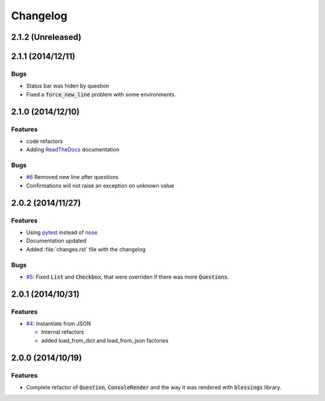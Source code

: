 Changelog
=========

2.1.2 (Unreleased)
------------------



2.1.1 (2014/12/11)
------------------

Bugs
~~~~

* Status bar was hiden by question
* Fixed a :code:`force_new_line` problem with some environments.


2.1.0 (2014/12/10)
------------------

Features
~~~~~~~~

* code refactors
* Adding `ReadTheDocs`_ documentation

Bugs
~~~~

* `#6`_ Removed new line after questions
* Confirmations will not raise an exception on unknown value


2.0.2 (2014/11/27)
------------------

Features
~~~~~~~~

* Using pytest_ instead of nose_
* Documentation updated
* Added :file:`changes.rst` file with the changelog

Bugs
~~~~

* `#5`_: Fixed :code:`List` and :code:`Checkbox`, that were overriden if there was more :code:`Questions`.

2.0.1 (2014/10/31)
------------------

Features
~~~~~~~~

* `#4`_: Instantiate from JSON

  * Internal refactors
  * added load_from_dict and load_from_json factories


2.0.0 (2014/10/19)
------------------

Features
~~~~~~~~

* Complete refactor of :code:`Question`, :code:`ConsoleRender` and the way it was rendered with :code:`blessings` library.


.. _pytest: http://pytest.org/
.. _nose: https://nose.readthedocs.org/
.. _ReadTheDocs: https://python-inquirer.readthedocs.org/

.. _#1: https://github.com/magmax/python-inquirer/issues/1
.. _#4: https://github.com/magmax/python-inquirer/issues/4
.. _#5: https://github.com/magmax/python-inquirer/issues/5
.. _#6: https://github.com/magmax/python-inquirer/issues/6
